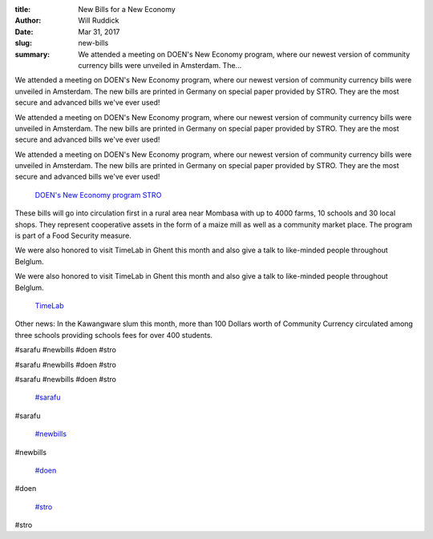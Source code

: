 :title: New Bills for a New Economy
:author: Will Ruddick
:date: Mar 31, 2017
:slug: new-bills
 
:summary: We attended a meeting on DOEN's New Economy program, where our newest version of community currency bills were unveiled in Amsterdam. The...
 



.. image:: images/blog/new-bills18.webp



 



.. image:: images/blog/new-bills32.webp



 



We attended a meeting on DOEN's New Economy program, where our newest version of community currency bills were unveiled in Amsterdam. The new bills are printed in Germany on special paper provided by STRO. They are the most secure and advanced bills we've ever used!



We attended a meeting on DOEN's New Economy program, where our newest version of community currency bills were unveiled in Amsterdam. The new bills are printed in Germany on special paper provided by STRO. They are the most secure and advanced bills we've ever used!



We attended a meeting on DOEN's New Economy program, where our newest version of community currency bills were unveiled in Amsterdam. The new bills are printed in Germany on special paper provided by STRO. They are the most secure and advanced bills we've ever used!

	`DOEN's New Economy program <http://www.doen.nl/what-we-do/green/new-economy.htm>`_		`STRO <http://www.socialtrade.nl/>`_	

 



These bills will go into circulation first in a rural area near Mombasa with up to 4000 farms, 10 schools and 30 local shops. They represent cooperative assets in the form of a maize mill as well as a community market place. The program is part of a Food Security measure. 



 



We were also honored to visit TimeLab in Ghent this month and also give a talk to like-minded people throughout Belglum.



We were also honored to visit TimeLab in Ghent this month and also give a talk to like-minded people throughout Belglum.

	`TimeLab <http://timelab.org/>`_	

 



Other news: In the Kawangware slum this month, more than 100 Dollars worth of Community Currency circulated among three schools providing schools fees for over 400 students.



#sarafu #newbills #doen #stro



#sarafu #newbills #doen #stro



#sarafu #newbills #doen #stro

	`#sarafu <https://www.grassrootseconomics.org/blog/hashtags/sarafu>`_	

#sarafu

	`#newbills <https://www.grassrootseconomics.org/blog/hashtags/newbills>`_	

#newbills

	`#doen <https://www.grassrootseconomics.org/blog/hashtags/doen>`_	

#doen

	`#stro <https://www.grassrootseconomics.org/blog/hashtags/stro>`_	

#stro

